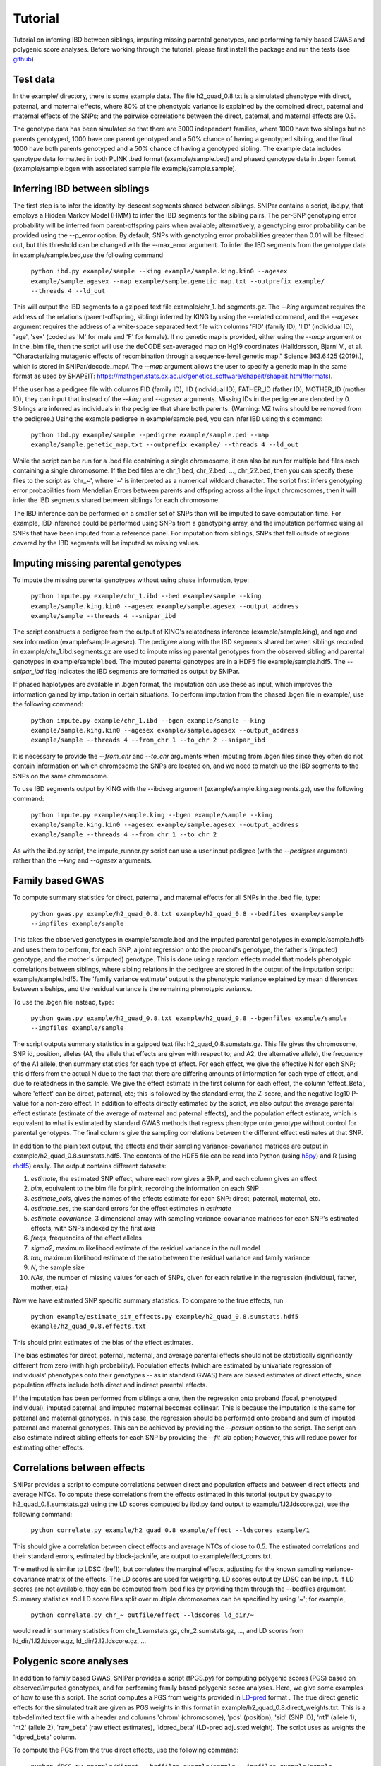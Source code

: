 ========
Tutorial
========
Tutorial on inferring IBD between siblings, imputing missing parental genotypes, and performing family based GWAS and polygenic score analyses. Before working through the tutorial, please first install the package and run the tests (see `github <https://github.com/AlexTISYoung/SNIPar>`_).

Test data
--------------------

In the example/ directory, there is some example data. The file h2_quad_0.8.txt is a simulated phenotype with direct, paternal, and maternal effects, where 80% of the phenotypic
variance is explained by the combined direct, paternal and maternal effects of the SNPs; and the
pairwise correlations between the direct, paternal, and maternal effects are 0.5.

The genotype data has been simulated so that there are 3000 independent families, where 1000 have two siblings but no parents genotyped,
1000 have one parent genotyped and a 50% chance of having a genotyped sibling, and the final 1000 have both parents genotyped and a 50%
chance of having a genotyped sibling. The example data includes genotype data formatted in both PLINK .bed format (example/sample.bed) and phased genotype
data in .bgen format (example/sample.bgen with associated sample file example/sample.sample).

Inferring IBD between siblings
------------------------------

The first step is to infer the identity-by-descent segments shared between siblings.
SNIPar contains a script, ibd.py, that employs a Hidden Markov Model (HMM) to infer the IBD segments for the sibling pairs.
The per-SNP genotyping error probability will be inferred from parent-offspring pairs when available;
alternatively, a genotyping error probability can be provided using the --p_error option. By default, SNPs with
genotyping error probabilities greater than 0.01 will be filtered out, but this threshold can be changed with the --max_error argument.
To infer the IBD segments from the genotype data in example/sample.bed,use the following command

    ``python ibd.py example/sample --king example/sample.king.kin0 --agesex example/sample.agesex --map example/sample.genetic_map.txt --outprefix example/ --threads 4 --ld_out``

This will output the IBD segments to a gzipped text file example/chr_1.ibd.segments.gz. The *--king* argument requires the address of the relations (parent-offspring, sibling)
inferred by KING by using the --related command, and the *--agesex* argument requires the address of a white-space separated text file with columns 'FID' (family ID), 'IID'
(individual ID), 'age', 'sex' (coded as 'M' for male and 'F' for female). If no genetic map is provided, either using the *--map* argument or in the .bim file,
then the script will use the deCODE sex-averaged map on Hg19 coordinates (Halldorsson, Bjarni V., et al. "Characterizing mutagenic effects of recombination through a sequence-level genetic map." Science 363.6425 (2019).),
which is stored in SNIPar/decode_map/. The *--map* argument allows the user to specify a genetic map in the same format as used by SHAPEIT: https://mathgen.stats.ox.ac.uk/genetics_software/shapeit/shapeit.html#formats).

If the user has a pedigree file with columns FID (family ID), IID (individual ID), FATHER_ID (father ID), MOTHER_ID (mother ID),
they can input that instead of the *--king* and *--agesex* arguments. Missing IDs in the pedigree are denoted by 0. Siblings are inferred
as individuals in the pedigree that share both parents. (Warning: MZ twins should be removed from the pedigree.) Using the example pedigree in example/sample.ped, you can infer IBD using this command:

    ``python ibd.py example/sample --pedigree example/sample.ped --map example/sample.genetic_map.txt --outprefix example/ --threads 4 --ld_out``

While the script can be run for a .bed file containing a single chromosome, it can also be run for multiple bed files each containing a single chromosome. If the bed files are
chr_1.bed, chr_2.bed, ..., chr_22.bed, then you can specify these files to the script as 'chr_~', where '~' is interpreted as a numerical wildcard character.
The script first infers genotyping error probabilities from Mendelian Errors between parents and offspring across all the input chromosomes,
then it will infer the IBD segments shared between siblings for each chromosome.

The IBD inference can be performed on a smaller set of SNPs than will be imputed to save computation time.
For example, IBD inference could be performed using SNPs from a genotyping array, and the imputation performed using all
SNPs that have been imputed from a reference panel. For imputation from siblings, SNPs that fall outside of regions covered by the IBD segments will be imputed as missing values.


Imputing missing parental genotypes
-----------------------------------

To impute the missing parental genotypes without using phase information, type:

    ``python impute.py example/chr_1.ibd --bed example/sample --king example/sample.king.kin0 --agesex example/sample.agesex --output_address example/sample --threads 4 --snipar_ibd``

The script constructs a pedigree from the output of KING's relatedness inference (example/sample.king),
and age and sex information (example/sample.agesex). The pedigree along with the IBD segments shared between siblings recorded in example/chr_1.ibd.segments.gz are used to impute missing parental genotypes
from the observed sibling and parental genotypes in example/sample1.bed. The imputed parental genotypes are in a HDF5 file example/sample.hdf5. The *--snipar_ibd* flag indicates the IBD segments are formatted as output by SNIPar.

If phased haplotypes are available in .bgen format, the imputation can use these as input, which improves the information gained by imputation
in certain situations. To perform imputation from the phased .bgen file in example/, use the following command:

    ``python impute.py example/chr_1.ibd --bgen example/sample --king example/sample.king.kin0 --agesex example/sample.agesex --output_address example/sample --threads 4 --from_chr 1 --to_chr 2 --snipar_ibd``

It is necessary to provide the *--from_chr* and *--to_chr* arguments when imputing from .bgen files since they often do not contain information on which chromosome
the SNPs are located on, and we need to match up the IBD segments to the SNPs on the same chromosome.

To use IBD segments output by KING with the --ibdseg argument (example/sample.king.segments.gz), use the following command:

    ``python impute.py example/sample.king --bgen example/sample --king example/sample.king.kin0 --agesex example/sample.agesex --output_address example/sample --threads 4 --from_chr 1 --to_chr 2``

As with the ibd.py script, the impute_runner.py script can use a user input pedigree (with the *--pedigree* argument) rather than the *--king* and *--agesex* arguments.

Family based GWAS
-----------------

To compute summary statistics for direct, paternal, and maternal effects for all SNPs in the .bed file, type:

    ``python gwas.py example/h2_quad_0.8.txt example/h2_quad_0.8 --bedfiles example/sample --impfiles example/sample``

This takes the observed genotypes in example/sample.bed and the imputed parental genotypes in example/sample.hdf5 and uses
them to perform, for each SNP, a joint regression onto the proband's genotype, the father's (imputed) genotype, and the mother's
(imputed) genotype. This is done using a random effects model that models phenotypic correlations between siblings,
where sibling relations in the pedigree are stored in the output of the imputation script: example/sample.hdf5. The 'family variance estimate'
output is the  phenotypic variance explained by mean differences between sibships, and the residual variance is the remaining phenotypic variance.

To use the .bgen file instead, type:

    ``python gwas.py example/h2_quad_0.8.txt example/h2_quad_0.8 --bgenfiles example/sample --impfiles example/sample``

The script outputs summary statistics in a gzipped text file: h2_quad_0.8.sumstats.gz. This file gives the chromosome,
SNP id, position, alleles (A1, the allele that effects are given with respect to; and A2, the alternative allele),
the frequency of the A1 allele, then summary statistics for each type of effect. For each effect, we give the
effective N for each SNP; this differs from the actual N due to the fact that there are differing amounts of information
for each type of effect, and due to relatedness in the sample. We give the effect estimate in the first column for each effect, the column
'effect_Beta', where 'effect' can be direct, paternal, etc; this is followed by the standard error, the Z-score,
and the negative log10 P-value for a non-zero effect. In addition to effects directly estimated by the script,
we also output the average parental effect estimate (estimate of the average of maternal and paternal effects),
and the population effect estimate, which is equivalent to what is estimated by standard GWAS methods that
regress phenotype onto genotype without control for parental genotypes. The final columns give the sampling
correlations between the different effect estimates at that SNP.

In addition to the plain text output, the effects and their sampling variance-covariance matrices are output in example/h2_quad_0.8.sumstats.hdf5.
The contents of the HDF5 file can be read into Python (using `h5py <https://www.h5py.org>`_) and R (using `rhdf5 <https://www.bioconductor.org/packages/release/bioc/html/rhdf5.html>`_) easily.
The output contains different datasets:

1. *estimate*, the estimated SNP effect, where each row gives a SNP, and each column gives an effect
2. *bim*, equivalent to the bim file for plink, recording the information on each SNP
3. *estimate_cols*, gives the names of the effects estimate for each SNP: direct, paternal, maternal, etc.
4. *estimate_ses*, the standard errors for the effect estimates in *estimate*
5. *estimate_covariance*, 3 dimensional array with sampling variance-covariance matrices for each SNP's estimated effects, with SNPs indexed by the first axis
6. *freqs*, frequencies of the effect alleles
7. *sigma2*, maximum likelihood estimate of the residual variance in the null model
8. *tau*, maximum likelihood estimate of the ratio between the residual variance and family variance
9. *N*, the sample size
10. *NAs*, the number of missing values for each of SNPs, given for each relative in the regression (individual, father, mother, etc.)

Now we have estimated SNP specific summary statistics. To compare to the true effects, run

    ``python example/estimate_sim_effects.py example/h2_quad_0.8.sumstats.hdf5 example/h2_quad_0.8.effects.txt``

This should print estimates of the bias of the effect estimates.

The bias estimates for direct, paternal, maternal, and average parental effects should not be statistically significantly different from zero (with high probability). Population effects (which are estimated by univariate regression of individuals' phenotypes onto their genotypes -- as in standard GWAS)
here are biased estimates of direct effects, since population effects include both direct and indirect parental effects.

If the imputation has been performed from siblings alone, then the regression onto proband (focal, phenotyped individual), imputed paternal, and imputed maternal becomes
collinear. This is because the imputation is the same for paternal and maternal genotypes. In this case, the regression should be performed
onto proband and sum of imputed paternal and maternal genotypes. This can be achieved by providing the *--parsum* option to the script. 
The script can also estimate indirect sibling effects for each SNP by providing the *--fit_sib* option; however, this
will reduce power for estimating other effects.

Correlations between effects
----------------------------

SNIPar provides a script to compute correlations between direct and population effects and between direct effects and average NTCs. 
To compute these correlations from the effects estimated in this tutorial (output by gwas.py to h2_quad_0.8.sumstats.gz) 
using the LD scores computed by ibd.py (and output to example/1.l2.ldscore.gz), use the following command: 

    ``python correlate.py example/h2_quad_0.8 example/effect --ldscores example/1``

This should give a correlation between direct effects and average NTCs of close to 0.5. The estimated correlations
and their standard errors, estimated by block-jacknife, are output to example/effect_corrs.txt. 

The method is similar to LDSC ([ref]), but correlates the marginal effects, adjusting for the known sampling variance-covariance matrix of the effects. 
The LD scores are used for weighting. LD scores output by LDSC can be input. If LD scores are not available, they can be
computed from .bed files by providing them through the --bedfiles argument. Summary statistics and LD score files split over
multiple chromosomes can be specified by using '~'; for example, 

    ``python correlate.py chr_~ outfile/effect --ldscores ld_dir/~``
would read in summary statistics from chr_1.sumstats.gz, chr_2.sumstats.gz, ..., and LD scores from 
ld_dir/1.l2.ldscore.gz, ld_dir/2.l2.ldscore.gz, ...


Polygenic score analyses
------------------------

In addition to family based GWAS, SNIPar provides a script (fPGS.py) for computing polygenic scores (PGS) based on observed/imputed genotypes,
and for performing family based polygenic score analyses. Here, we give some examples of how to use this script. The script computes a PGS
from weights provided in `LD-pred <https://github.com/bvilhjal/ldpred>`_ format . The true direct genetic effects for the simulated trait are given as PGS weights in this format
in example/h2_quad_0.8.direct_weights.txt. This is a tab-delimited text file with a header and columns 'chrom' (chromosome), 'pos' (position), 'sid' (SNP ID), 'nt1' (allele 1),
'nt2' (allele 2), 'raw_beta' (raw effect estimates), 'ldpred_beta' (LD-pred adjusted weight). The script uses as weights the 'ldpred_beta' column.

To compute the PGS from the true direct effects, use the following command:

    ``python fPGS.py example/direct --bedfiles example/sample --impfiles example/sample --weights example/h2_quad_0.8.direct_weights.txt``
    
This uses the weights in the weights file to compute the polygenic scores for each genotyped individual for whom observed or imputed parental genotypes are available.
It outputs the PGS to example/direct.pgs.txt, which is a white-space delimited text file with columns FID (family ID, shared between siblings), IID (individual ID),
proband (PGS of individual with given IID), maternal (observed or imputed PGS of that individual's mother), paternal (observed or imputed PGS of that individual's father).
The script also supports bed files and imputed files split by chromosome. If you had bed files as chr_1.bed, chr_2.bed, ..., chr_22.bed; and imputed parental genotype files
as chr_1.hdf5, chr_2.hdf5, ..., chr_22.hdf5, then you can specify this in a command as:

    ``--bedfiles chr_~ --impfiles chr_~``

The script looks for all files that match the path given with '~' replaced by 1,2,...,22: chr_1.bed & chr_1.hdf5, chr_2.bed & chr_2.hdf5, etc.
To use .bgen input, replace the *--bedfiles* argument with *--bgenfiles*.

To estimate direct, paternal, and maternal effects of the PGS, use the following command:

    ``python fPGS.py example/direct --pgs example/direct.pgs.txt --phenofile example/h2_quad_0.8.txt``

This uses a linear mixed model that has a random effect for mean differences between families (defined as sibships here) and fixed effects for the direct,
paternal, and maternal effects of the PGS. It also estimates the 'population' effect of the PGS: the effect from regression of individuals' phenotypes onto their PGS values.
The estimated effects and their standard errors are output to example/direct.pgs_effects.txt, with the effect names (direct, paternal, maternal, population) in the first column,
their estimates in the second column, and their standard errors in the final column. The sampling variance-covariance matrix of direct, paternal, and maternal effects is output in example/direct.pgs_vcov.txt.

Estimates of the direct effect of the PGS should be equal to 1 in expectation since
we are using the true direct effects as the weights, so the PGS corresponds to the true direct effect component of the trait.
The parental effect estimates capture the correlation between the direct and indirect parental effects. The population effect estimate
should be greater than 1, since this captures both the direct effect of the PGS, and the correlation between direct and indirect parental effects.

If parental genotypes have been imputed from sibling data alone, then imputed paternal and maternal PGS are perfectly correlated, and the above regression on proband, paternal, and maternal
PGS becomes co-linear. To deal with this, add the --parsum option to the above command, which will estimate the average parental effect rather than separate maternal and paternal effects of the PGS.

It is also possible to estimate indirect effects from siblings. We can compute the PGS for genotyped individuals with genotyped siblings and estimate direct, indirect sibling, paternal and maternal effects in
one command with the addition of the --fit_sib option:

   ``python fPGS.py example/direct_sib --bedfiles example/sample --impfiles example/sample --weights example/h2_quad_0.8.direct_weights.txt --phenofile example/h2_quad_0.8.txt --fit_sib``

This outputs the PGS values for each individual along with the PGS value of their sibling, and imputed/observed paternal and maternal PGS to example/direct_sib.pgs.txt.
(If an individual has multiple genotyped siblings, the average of the siblings' PGS is used for the PGS of the sibling.)
It outputs estimates of direct, indirect sibling, paternal, and maternal effects of the PGS to example/direct_sib.pgs_effects.txt and their sampling variance-covariance matrix to example/direct_sib.pgs_vcov.txt.
Since indirect effects from siblings were zero in this simulation, the estimated sibling effect should be close to zero.

Note that the standard error for the direct effect estimate increases: this is due both to a drop in sample size since only those probands with genotyped siblings are included, and due to the fact that adding the sibling effect to the regression
decreases the independent information on the direct effect.
